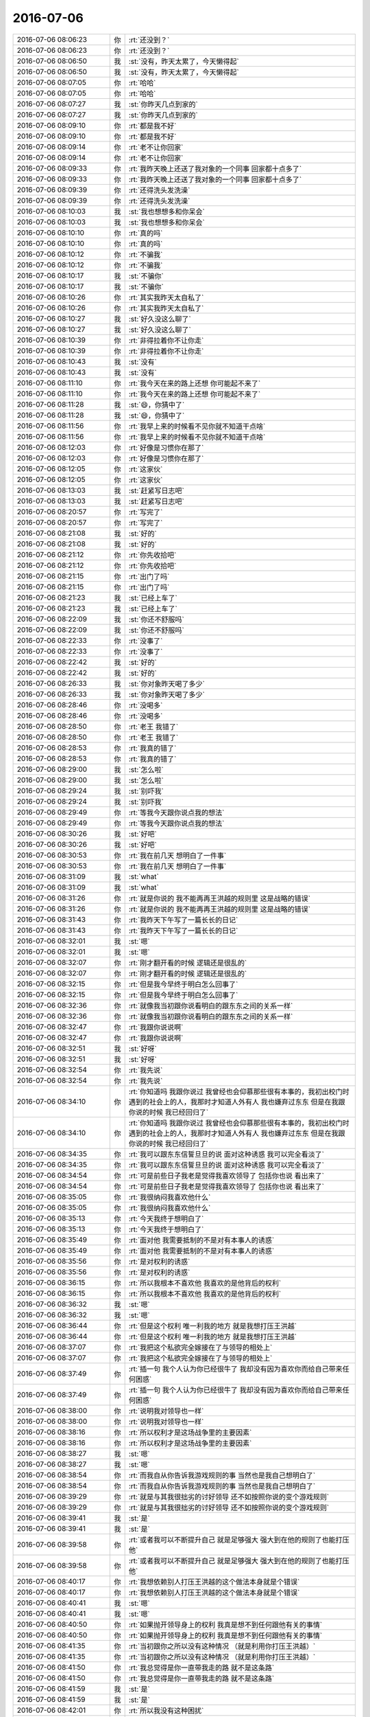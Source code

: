 2016-07-06
-------------

.. list-table::
   :widths: 25, 1, 60

   * - 2016-07-06 08:06:23
     - 你
     - :rt:`还没到？`
   * - 2016-07-06 08:06:23
     - 你
     - :rt:`还没到？`
   * - 2016-07-06 08:06:50
     - 我
     - :st:`没有，昨天太累了，今天懒得起`
   * - 2016-07-06 08:06:50
     - 我
     - :st:`没有，昨天太累了，今天懒得起`
   * - 2016-07-06 08:07:05
     - 你
     - :rt:`哈哈`
   * - 2016-07-06 08:07:05
     - 你
     - :rt:`哈哈`
   * - 2016-07-06 08:07:27
     - 我
     - :st:`你昨天几点到家的`
   * - 2016-07-06 08:07:27
     - 我
     - :st:`你昨天几点到家的`
   * - 2016-07-06 08:09:10
     - 你
     - :rt:`都是我不好`
   * - 2016-07-06 08:09:10
     - 你
     - :rt:`都是我不好`
   * - 2016-07-06 08:09:14
     - 你
     - :rt:`老不让你回家`
   * - 2016-07-06 08:09:14
     - 你
     - :rt:`老不让你回家`
   * - 2016-07-06 08:09:33
     - 你
     - :rt:`我昨天晚上还送了我对象的一个同事 回家都十点多了`
   * - 2016-07-06 08:09:33
     - 你
     - :rt:`我昨天晚上还送了我对象的一个同事 回家都十点多了`
   * - 2016-07-06 08:09:39
     - 你
     - :rt:`还得洗头发洗澡`
   * - 2016-07-06 08:09:39
     - 你
     - :rt:`还得洗头发洗澡`
   * - 2016-07-06 08:10:03
     - 我
     - :st:`我也想想多和你呆会`
   * - 2016-07-06 08:10:03
     - 我
     - :st:`我也想想多和你呆会`
   * - 2016-07-06 08:10:10
     - 你
     - :rt:`真的吗`
   * - 2016-07-06 08:10:10
     - 你
     - :rt:`真的吗`
   * - 2016-07-06 08:10:12
     - 你
     - :rt:`不骗我`
   * - 2016-07-06 08:10:12
     - 你
     - :rt:`不骗我`
   * - 2016-07-06 08:10:17
     - 我
     - :st:`不骗你`
   * - 2016-07-06 08:10:17
     - 我
     - :st:`不骗你`
   * - 2016-07-06 08:10:26
     - 你
     - :rt:`其实我昨天太自私了`
   * - 2016-07-06 08:10:26
     - 你
     - :rt:`其实我昨天太自私了`
   * - 2016-07-06 08:10:27
     - 我
     - :st:`好久没这么聊了`
   * - 2016-07-06 08:10:27
     - 我
     - :st:`好久没这么聊了`
   * - 2016-07-06 08:10:39
     - 你
     - :rt:`非得拉着你不让你走`
   * - 2016-07-06 08:10:39
     - 你
     - :rt:`非得拉着你不让你走`
   * - 2016-07-06 08:10:43
     - 我
     - :st:`没有`
   * - 2016-07-06 08:10:43
     - 我
     - :st:`没有`
   * - 2016-07-06 08:11:10
     - 你
     - :rt:`我今天在来的路上还想 你可能起不来了`
   * - 2016-07-06 08:11:10
     - 你
     - :rt:`我今天在来的路上还想 你可能起不来了`
   * - 2016-07-06 08:11:28
     - 我
     - :st:`😄，你猜中了`
   * - 2016-07-06 08:11:28
     - 我
     - :st:`😄，你猜中了`
   * - 2016-07-06 08:11:56
     - 你
     - :rt:`我早上来的时候看不见你就不知道干点啥`
   * - 2016-07-06 08:11:56
     - 你
     - :rt:`我早上来的时候看不见你就不知道干点啥`
   * - 2016-07-06 08:12:03
     - 你
     - :rt:`好像是习惯你在那了`
   * - 2016-07-06 08:12:03
     - 你
     - :rt:`好像是习惯你在那了`
   * - 2016-07-06 08:12:05
     - 你
     - :rt:`这家伙`
   * - 2016-07-06 08:12:05
     - 你
     - :rt:`这家伙`
   * - 2016-07-06 08:13:03
     - 我
     - :st:`赶紧写日志吧`
   * - 2016-07-06 08:13:03
     - 我
     - :st:`赶紧写日志吧`
   * - 2016-07-06 08:20:57
     - 你
     - :rt:`写完了`
   * - 2016-07-06 08:20:57
     - 你
     - :rt:`写完了`
   * - 2016-07-06 08:21:08
     - 我
     - :st:`好的`
   * - 2016-07-06 08:21:08
     - 我
     - :st:`好的`
   * - 2016-07-06 08:21:12
     - 你
     - :rt:`你先收拾吧`
   * - 2016-07-06 08:21:12
     - 你
     - :rt:`你先收拾吧`
   * - 2016-07-06 08:21:15
     - 你
     - :rt:`出门了吗`
   * - 2016-07-06 08:21:15
     - 你
     - :rt:`出门了吗`
   * - 2016-07-06 08:21:23
     - 我
     - :st:`已经上车了`
   * - 2016-07-06 08:21:23
     - 我
     - :st:`已经上车了`
   * - 2016-07-06 08:22:09
     - 我
     - :st:`你还不舒服吗`
   * - 2016-07-06 08:22:09
     - 我
     - :st:`你还不舒服吗`
   * - 2016-07-06 08:22:33
     - 你
     - :rt:`没事了`
   * - 2016-07-06 08:22:33
     - 你
     - :rt:`没事了`
   * - 2016-07-06 08:22:42
     - 我
     - :st:`好的`
   * - 2016-07-06 08:22:42
     - 我
     - :st:`好的`
   * - 2016-07-06 08:26:33
     - 我
     - :st:`你对象昨天喝了多少`
   * - 2016-07-06 08:26:33
     - 我
     - :st:`你对象昨天喝了多少`
   * - 2016-07-06 08:28:46
     - 你
     - :rt:`没喝多`
   * - 2016-07-06 08:28:46
     - 你
     - :rt:`没喝多`
   * - 2016-07-06 08:28:50
     - 你
     - :rt:`老王 我错了`
   * - 2016-07-06 08:28:50
     - 你
     - :rt:`老王 我错了`
   * - 2016-07-06 08:28:53
     - 你
     - :rt:`我真的错了`
   * - 2016-07-06 08:28:53
     - 你
     - :rt:`我真的错了`
   * - 2016-07-06 08:29:00
     - 我
     - :st:`怎么啦`
   * - 2016-07-06 08:29:00
     - 我
     - :st:`怎么啦`
   * - 2016-07-06 08:29:24
     - 我
     - :st:`别吓我`
   * - 2016-07-06 08:29:24
     - 我
     - :st:`别吓我`
   * - 2016-07-06 08:29:49
     - 你
     - :rt:`等我今天跟你说点我的想法`
   * - 2016-07-06 08:29:49
     - 你
     - :rt:`等我今天跟你说点我的想法`
   * - 2016-07-06 08:30:26
     - 我
     - :st:`好吧`
   * - 2016-07-06 08:30:26
     - 我
     - :st:`好吧`
   * - 2016-07-06 08:30:53
     - 你
     - :rt:`我在前几天 想明白了一件事`
   * - 2016-07-06 08:30:53
     - 你
     - :rt:`我在前几天 想明白了一件事`
   * - 2016-07-06 08:31:09
     - 我
     - :st:`what`
   * - 2016-07-06 08:31:09
     - 我
     - :st:`what`
   * - 2016-07-06 08:31:26
     - 你
     - :rt:`就是你说的 我不能再再王洪越的规则里 这是战略的错误`
   * - 2016-07-06 08:31:26
     - 你
     - :rt:`就是你说的 我不能再再王洪越的规则里 这是战略的错误`
   * - 2016-07-06 08:31:43
     - 你
     - :rt:`我昨天下午写了一篇长长的日记`
   * - 2016-07-06 08:31:43
     - 你
     - :rt:`我昨天下午写了一篇长长的日记`
   * - 2016-07-06 08:32:01
     - 我
     - :st:`嗯`
   * - 2016-07-06 08:32:01
     - 我
     - :st:`嗯`
   * - 2016-07-06 08:32:07
     - 你
     - :rt:`刚才翻开看的时候 逻辑还是很乱的`
   * - 2016-07-06 08:32:07
     - 你
     - :rt:`刚才翻开看的时候 逻辑还是很乱的`
   * - 2016-07-06 08:32:15
     - 你
     - :rt:`但是我今早终于明白怎么回事了`
   * - 2016-07-06 08:32:15
     - 你
     - :rt:`但是我今早终于明白怎么回事了`
   * - 2016-07-06 08:32:36
     - 你
     - :rt:`就像我当初跟你说看明白的跟东东之间的关系一样`
   * - 2016-07-06 08:32:36
     - 你
     - :rt:`就像我当初跟你说看明白的跟东东之间的关系一样`
   * - 2016-07-06 08:32:47
     - 你
     - :rt:`我跟你说说啊`
   * - 2016-07-06 08:32:47
     - 你
     - :rt:`我跟你说说啊`
   * - 2016-07-06 08:32:51
     - 我
     - :st:`好呀`
   * - 2016-07-06 08:32:51
     - 我
     - :st:`好呀`
   * - 2016-07-06 08:32:54
     - 你
     - :rt:`我先说`
   * - 2016-07-06 08:32:54
     - 你
     - :rt:`我先说`
   * - 2016-07-06 08:34:10
     - 你
     - :rt:`你知道吗 我跟你说过 我曾经也会仰慕那些很有本事的，我初出校门时遇到的社会上的人，我那时才知道人外有人 我也嫌弃过东东 但是在我跟你说的时候 我已经回归了`
   * - 2016-07-06 08:34:10
     - 你
     - :rt:`你知道吗 我跟你说过 我曾经也会仰慕那些很有本事的，我初出校门时遇到的社会上的人，我那时才知道人外有人 我也嫌弃过东东 但是在我跟你说的时候 我已经回归了`
   * - 2016-07-06 08:34:35
     - 你
     - :rt:`我可以跟东东信誓旦旦的说 面对这种诱惑 我可以完全看淡了`
   * - 2016-07-06 08:34:35
     - 你
     - :rt:`我可以跟东东信誓旦旦的说 面对这种诱惑 我可以完全看淡了`
   * - 2016-07-06 08:34:54
     - 你
     - :rt:`可是前些日子我老是觉得我喜欢领导了 包括你也说 看出来了`
   * - 2016-07-06 08:34:54
     - 你
     - :rt:`可是前些日子我老是觉得我喜欢领导了 包括你也说 看出来了`
   * - 2016-07-06 08:35:05
     - 你
     - :rt:`我很纳闷我喜欢他什么`
   * - 2016-07-06 08:35:05
     - 你
     - :rt:`我很纳闷我喜欢他什么`
   * - 2016-07-06 08:35:13
     - 你
     - :rt:`今天我终于想明白了`
   * - 2016-07-06 08:35:13
     - 你
     - :rt:`今天我终于想明白了`
   * - 2016-07-06 08:35:49
     - 你
     - :rt:`面对他 我需要抵制的不是对有本事人的诱惑`
   * - 2016-07-06 08:35:49
     - 你
     - :rt:`面对他 我需要抵制的不是对有本事人的诱惑`
   * - 2016-07-06 08:35:56
     - 你
     - :rt:`是对权利的诱惑`
   * - 2016-07-06 08:35:56
     - 你
     - :rt:`是对权利的诱惑`
   * - 2016-07-06 08:36:15
     - 你
     - :rt:`所以我根本不喜欢他 我喜欢的是他背后的权利`
   * - 2016-07-06 08:36:15
     - 你
     - :rt:`所以我根本不喜欢他 我喜欢的是他背后的权利`
   * - 2016-07-06 08:36:32
     - 我
     - :st:`嗯`
   * - 2016-07-06 08:36:32
     - 我
     - :st:`嗯`
   * - 2016-07-06 08:36:44
     - 你
     - :rt:`但是这个权利 唯一利我的地方 就是我想打压王洪越`
   * - 2016-07-06 08:36:44
     - 你
     - :rt:`但是这个权利 唯一利我的地方 就是我想打压王洪越`
   * - 2016-07-06 08:37:07
     - 你
     - :rt:`我把这个私欲完全嫁接在了与领导的相处上`
   * - 2016-07-06 08:37:07
     - 你
     - :rt:`我把这个私欲完全嫁接在了与领导的相处上`
   * - 2016-07-06 08:37:49
     - 你
     - :rt:`插一句 我个人认为你已经很牛了 我却没有因为喜欢你而给自己带来任何困惑`
   * - 2016-07-06 08:37:49
     - 你
     - :rt:`插一句 我个人认为你已经很牛了 我却没有因为喜欢你而给自己带来任何困惑`
   * - 2016-07-06 08:38:00
     - 你
     - :rt:`说明我对领导也一样`
   * - 2016-07-06 08:38:00
     - 你
     - :rt:`说明我对领导也一样`
   * - 2016-07-06 08:38:16
     - 你
     - :rt:`所以权利才是这场战争里的主要因素`
   * - 2016-07-06 08:38:16
     - 你
     - :rt:`所以权利才是这场战争里的主要因素`
   * - 2016-07-06 08:38:27
     - 我
     - :st:`嗯`
   * - 2016-07-06 08:38:27
     - 我
     - :st:`嗯`
   * - 2016-07-06 08:38:54
     - 你
     - :rt:`而我自从你告诉我游戏规则的事  当然也是我自己想明白了`
   * - 2016-07-06 08:38:54
     - 你
     - :rt:`而我自从你告诉我游戏规则的事  当然也是我自己想明白了`
   * - 2016-07-06 08:39:29
     - 你
     - :rt:`就是与其我很拙劣的讨好领导 还不如按照你说的变个游戏规则`
   * - 2016-07-06 08:39:29
     - 你
     - :rt:`就是与其我很拙劣的讨好领导 还不如按照你说的变个游戏规则`
   * - 2016-07-06 08:39:41
     - 我
     - :st:`是`
   * - 2016-07-06 08:39:41
     - 我
     - :st:`是`
   * - 2016-07-06 08:39:58
     - 你
     - :rt:`或者我可以不断提升自己 就是足够强大 强大到在他的规则了也能打压他`
   * - 2016-07-06 08:39:58
     - 你
     - :rt:`或者我可以不断提升自己 就是足够强大 强大到在他的规则了也能打压他`
   * - 2016-07-06 08:40:17
     - 你
     - :rt:`我想依赖别人打压王洪越的这个做法本身就是个错误`
   * - 2016-07-06 08:40:17
     - 你
     - :rt:`我想依赖别人打压王洪越的这个做法本身就是个错误`
   * - 2016-07-06 08:40:41
     - 我
     - :st:`嗯`
   * - 2016-07-06 08:40:41
     - 我
     - :st:`嗯`
   * - 2016-07-06 08:40:50
     - 你
     - :rt:`如果抛开领导身上的权利 我真是想不到任何跟他有关的事情`
   * - 2016-07-06 08:40:50
     - 你
     - :rt:`如果抛开领导身上的权利 我真是想不到任何跟他有关的事情`
   * - 2016-07-06 08:41:35
     - 你
     - :rt:`当初跟你之所以没有这种情况 （就是利用你打压王洪越）`
   * - 2016-07-06 08:41:35
     - 你
     - :rt:`当初跟你之所以没有这种情况 （就是利用你打压王洪越）`
   * - 2016-07-06 08:41:50
     - 你
     - :rt:`我总觉得是你一直带我走的路 就不是这条路`
   * - 2016-07-06 08:41:50
     - 你
     - :rt:`我总觉得是你一直带我走的路 就不是这条路`
   * - 2016-07-06 08:41:59
     - 我
     - :st:`是`
   * - 2016-07-06 08:41:59
     - 我
     - :st:`是`
   * - 2016-07-06 08:42:01
     - 你
     - :rt:`所以我没有这种困扰`
   * - 2016-07-06 08:42:01
     - 你
     - :rt:`所以我没有这种困扰`
   * - 2016-07-06 08:43:14
     - 你
     - :rt:`而且我发现 每次领导跟我互动的时候我的那种满足感 完全是因为我觉得 这离领导因为我打压王洪越又近了一步产生的`
   * - 2016-07-06 08:43:14
     - 你
     - :rt:`而且我发现 每次领导跟我互动的时候我的那种满足感 完全是因为我觉得 这离领导因为我打压王洪越又近了一步产生的`
   * - 2016-07-06 08:43:35
     - 你
     - :rt:`所以 我是被权利蒙住双眼了`
   * - 2016-07-06 08:43:35
     - 你
     - :rt:`所以 我是被权利蒙住双眼了`
   * - 2016-07-06 08:45:37
     - 我
     - :st:`嗯`
   * - 2016-07-06 08:45:37
     - 我
     - :st:`嗯`
   * - 2016-07-06 08:45:39
     - 你
     - :rt:`回头说说你带我走的路 你很少 让我别管了 你帮我整他 你是不断的带着我成长 培养我的自信`
   * - 2016-07-06 08:45:39
     - 你
     - :rt:`回头说说你带我走的路 你很少 让我别管了 你帮我整他 你是不断的带着我成长 培养我的自信`
   * - 2016-07-06 08:46:05
     - 你
     - :rt:`我在学习的过程中 很充实 很快乐`
   * - 2016-07-06 08:46:05
     - 你
     - :rt:`我在学习的过程中 很充实 很快乐`
   * - 2016-07-06 08:46:56
     - 我
     - :st:`嗯`
   * - 2016-07-06 08:46:56
     - 我
     - :st:`嗯`
   * - 2016-07-06 08:47:09
     - 你
     - :rt:`而且现在 不能说放弃 也不如以前那么单纯的学习了 开始把心思扑在一个其实根本就不可能实现的目标上`
   * - 2016-07-06 08:47:09
     - 你
     - :rt:`而且现在 不能说放弃 也不如以前那么单纯的学习了 开始把心思扑在一个其实根本就不可能实现的目标上`
   * - 2016-07-06 08:47:26
     - 你
     - :rt:`搞得自己很被动 也很疲惫 也很浮躁`
   * - 2016-07-06 08:47:26
     - 你
     - :rt:`搞得自己很被动 也很疲惫 也很浮躁`
   * - 2016-07-06 08:48:21
     - 你
     - :rt:`记得那句话：你若盛开，清风自来`
   * - 2016-07-06 08:48:21
     - 你
     - :rt:`记得那句话：你若盛开，清风自来`
   * - 2016-07-06 08:48:30
     - 你
     - :rt:`我是完全迷失了`
   * - 2016-07-06 08:48:30
     - 你
     - :rt:`我是完全迷失了`
   * - 2016-07-06 08:48:46
     - 我
     - :st:`没有`
   * - 2016-07-06 08:48:46
     - 我
     - :st:`没有`
   * - 2016-07-06 08:49:13
     - 我
     - :st:`你只是没有放下`
   * - 2016-07-06 08:49:13
     - 我
     - :st:`你只是没有放下`
   * - 2016-07-06 09:15:22
     - 你
     - :rt:`耿老师真是不怕事大啊`
   * - 2016-07-06 09:15:22
     - 你
     - :rt:`耿老师真是不怕事大啊`
   * - 2016-07-06 09:15:36
     - 我
     - :st:`怎么啦`
   * - 2016-07-06 09:15:37
     - 你
     - :rt:`唉`
   * - 2016-07-06 09:15:37
     - 你
     - :rt:`唉`
   * - 2016-07-06 09:15:52
     - 你
     - :rt:`好像是我给刘杰找事似的`
   * - 2016-07-06 09:15:52
     - 你
     - :rt:`好像是我给刘杰找事似的`
   * - 2016-07-06 09:16:11
     - 我
     - :st:`你们说的是什么，我没听清`
   * - 2016-07-06 09:16:11
     - 我
     - :st:`你们说的是什么，我没听清`
   * - 2016-07-06 09:16:17
     - 你
     - :rt:`没事`
   * - 2016-07-06 09:16:22
     - 你
     - :rt:`反正他们都没说过我`
   * - 2016-07-06 09:16:22
     - 你
     - :rt:`反正他们都没说过我`
   * - 2016-07-06 09:16:46
     - 你
     - :rt:`就是好像我坑了刘杰似的`
   * - 2016-07-06 09:16:46
     - 你
     - :rt:`就是好像我坑了刘杰似的`
   * - 2016-07-06 09:18:54
     - 我
     - :st:`是你们昨天的评审吗`
   * - 2016-07-06 09:18:54
     - 我
     - :st:`是你们昨天的评审吗`
   * - 2016-07-06 09:18:59
     - 你
     - :rt:`是`
   * - 2016-07-06 09:18:59
     - 你
     - :rt:`是`
   * - 2016-07-06 09:19:03
     - 我
     - :st:`我打算回邮件的`
   * - 2016-07-06 09:19:03
     - 我
     - :st:`我打算回邮件的`
   * - 2016-07-06 09:19:10
     - 你
     - :rt:`回什么`
   * - 2016-07-06 09:19:10
     - 你
     - :rt:`回什么`
   * - 2016-07-06 09:19:28
     - 你
     - :rt:`我提的就是那个表头太长如何显示`
   * - 2016-07-06 09:19:28
     - 你
     - :rt:`我提的就是那个表头太长如何显示`
   * - 2016-07-06 09:19:32
     - 我
     - :st:`回刘杰的，有的地方写的不合适`
   * - 2016-07-06 09:19:32
     - 我
     - :st:`回刘杰的，有的地方写的不合适`
   * - 2016-07-06 09:19:44
     - 你
     - :rt:`这个问题已经有结论了`
   * - 2016-07-06 09:19:44
     - 你
     - :rt:`这个问题已经有结论了`
   * - 2016-07-06 09:19:57
     - 你
     - :rt:`而且那个format=3，4的问题不是我提的`
   * - 2016-07-06 09:19:57
     - 你
     - :rt:`而且那个format=3，4的问题不是我提的`
   * - 2016-07-06 09:20:08
     - 你
     - :rt:`我提的他也没记`
   * - 2016-07-06 09:20:08
     - 你
     - :rt:`我提的他也没记`
   * - 2016-07-06 09:23:22
     - 我
     - :st:`你刚才说的表头太长，会议记录里面没有`
   * - 2016-07-06 09:23:22
     - 我
     - :st:`你刚才说的表头太长，会议记录里面没有`
   * - 2016-07-06 09:27:18
     - 你
     - :rt:`就是没有`
   * - 2016-07-06 09:27:18
     - 你
     - :rt:`就是没有`
   * - 2016-07-06 09:27:21
     - 你
     - :rt:`我猜提的`
   * - 2016-07-06 09:27:21
     - 你
     - :rt:`我猜提的`
   * - 2016-07-06 09:27:28
     - 我
     - :st:`哦`
   * - 2016-07-06 09:27:28
     - 我
     - :st:`哦`
   * - 2016-07-06 09:35:55
     - 你
     - :rt:`导出哪有format4啊`
   * - 2016-07-06 09:35:55
     - 你
     - :rt:`导出哪有format4啊`
   * - 2016-07-06 09:36:02
     - 你
     - :rt:`那是加载好不好`
   * - 2016-07-06 09:36:02
     - 你
     - :rt:`那是加载好不好`
   * - 2016-07-06 09:36:21
     - 我
     - :st:`唉，无话可说`
   * - 2016-07-06 09:36:21
     - 我
     - :st:`唉，无话可说`
   * - 2016-07-06 09:43:49
     - 你
     - [链接] `为什么葫芦娃有且只能是7个！ <http://mp.weixin.qq.com/s?__biz=MjM5OTk4MzEwMg==&mid=2698166411&idx=1&sn=11382475bcfe41c7c9f9f820f99c38d9&scene=1&srcid=07012emqhqY4uRwpbFG0GehJ#rd>`_
   * - 2016-07-06 09:43:49
     - 你
     - [链接] `为什么葫芦娃有且只能是7个！ <http://mp.weixin.qq.com/s?__biz=MjM5OTk4MzEwMg==&mid=2698166411&idx=1&sn=11382475bcfe41c7c9f9f820f99c38d9&scene=1&srcid=07012emqhqY4uRwpbFG0GehJ#rd>`_
   * - 2016-07-06 09:56:27
     - 我
     - :st:`番薯这个笨蛋`
   * - 2016-07-06 09:56:27
     - 我
     - :st:`番薯这个笨蛋`
   * - 2016-07-06 09:58:02
     - 你
     - :rt:`番薯天天吃瘪`
   * - 2016-07-06 09:58:02
     - 你
     - :rt:`番薯天天吃瘪`
   * - 2016-07-06 09:58:04
     - 你
     - :rt:`哈哈`
   * - 2016-07-06 09:58:04
     - 你
     - :rt:`哈哈`
   * - 2016-07-06 09:58:09
     - 你
     - :rt:`他真是太笨了`
   * - 2016-07-06 09:58:09
     - 你
     - :rt:`他真是太笨了`
   * - 2016-07-06 09:58:28
     - 我
     - :st:`是，根本听不出来我想干什么`
   * - 2016-07-06 09:58:28
     - 我
     - :st:`是，根本听不出来我想干什么`
   * - 2016-07-06 09:58:47
     - 你
     - :rt:`是`
   * - 2016-07-06 09:58:47
     - 你
     - :rt:`是`
   * - 2016-07-06 10:57:42
     - 我
     - :st:`王志新加上耿燕，简直是绝配`
   * - 2016-07-06 10:57:42
     - 我
     - :st:`王志新加上耿燕，简直是绝配`
   * - 2016-07-06 10:58:46
     - 你
     - :rt:`丽颖说的根本不是这个问题`
   * - 2016-07-06 10:58:46
     - 你
     - :rt:`丽颖说的根本不是这个问题`
   * - 2016-07-06 10:59:08
     - 我
     - :st:`我没注意你们说什么呢`
   * - 2016-07-06 10:59:08
     - 我
     - :st:`我没注意你们说什么呢`
   * - 2016-07-06 11:25:01
     - 我
     - :st:`你们后来说清楚了吗`
   * - 2016-07-06 11:25:01
     - 我
     - :st:`你们后来说清楚了吗`
   * - 2016-07-06 11:25:13
     - 你
     - :rt:`你先听他们说吧`
   * - 2016-07-06 11:25:13
     - 你
     - :rt:`你先听他们说吧`
   * - 2016-07-06 11:25:29
     - 你
     - :rt:`反正老田说了 王志新就得改`
   * - 2016-07-06 11:25:29
     - 你
     - :rt:`反正老田说了 王志新就得改`
   * - 2016-07-06 11:25:33
     - 我
     - :st:`没事，我可以一心多用`
   * - 2016-07-06 11:25:33
     - 我
     - :st:`没事，我可以一心多用`
   * - 2016-07-06 11:26:18
     - 你
     - :rt:`她根本没理解我的意思 说没必要 反正测试的一来要求他改 老田就说存在即合理 有问题就得解决`
   * - 2016-07-06 11:26:18
     - 你
     - :rt:`她根本没理解我的意思 说没必要 反正测试的一来要求他改 老田就说存在即合理 有问题就得解决`
   * - 2016-07-06 11:26:27
     - 我
     - :st:`😄`
   * - 2016-07-06 11:26:27
     - 我
     - :st:`😄`
   * - 2016-07-06 11:27:02
     - 你
     - :rt:`我觉得丽影也很傻`
   * - 2016-07-06 11:27:02
     - 你
     - :rt:`我觉得丽影也很傻`
   * - 2016-07-06 11:27:08
     - 你
     - :rt:`笨的不行`
   * - 2016-07-06 11:27:08
     - 你
     - :rt:`笨的不行`
   * - 2016-07-06 11:27:17
     - 我
     - :st:`怎么说`
   * - 2016-07-06 11:27:17
     - 我
     - :st:`怎么说`
   * - 2016-07-06 11:27:24
     - 你
     - :rt:`就关注自己那一摊`
   * - 2016-07-06 11:27:24
     - 你
     - :rt:`就关注自己那一摊`
   * - 2016-07-06 11:27:40
     - 我
     - :st:`自私呗`
   * - 2016-07-06 11:27:40
     - 我
     - :st:`自私呗`
   * - 2016-07-06 11:27:41
     - 你
     - :rt:`这很明显王志新把猴子推给她了`
   * - 2016-07-06 11:27:41
     - 你
     - :rt:`这很明显王志新把猴子推给她了`
   * - 2016-07-06 11:27:48
     - 你
     - :rt:`不是自私 是无私`
   * - 2016-07-06 11:27:48
     - 你
     - :rt:`不是自私 是无私`
   * - 2016-07-06 11:27:51
     - 你
     - :rt:`笨蛋`
   * - 2016-07-06 11:27:51
     - 你
     - :rt:`笨蛋`
   * - 2016-07-06 11:28:15
     - 你
     - :rt:`我说也不合适 其实这都是需求的事 根本跟她没关系`
   * - 2016-07-06 11:28:15
     - 你
     - :rt:`我说也不合适 其实这都是需求的事 根本跟她没关系`
   * - 2016-07-06 11:28:26
     - 我
     - :st:`对呀`
   * - 2016-07-06 11:28:26
     - 我
     - :st:`对呀`
   * - 2016-07-06 11:28:29
     - 你
     - :rt:`结果测试的活都得她干`
   * - 2016-07-06 11:28:29
     - 你
     - :rt:`结果测试的活都得她干`
   * - 2016-07-06 11:28:40
     - 你
     - :rt:`写文字的活也得她想怎么写`
   * - 2016-07-06 11:28:40
     - 你
     - :rt:`写文字的活也得她想怎么写`
   * - 2016-07-06 11:29:24
     - 我
     - :st:`那我就不管了，她乐意干就干吧`
   * - 2016-07-06 11:29:24
     - 我
     - :st:`那我就不管了，她乐意干就干吧`
   * - 2016-07-06 11:53:25
     - 我
     - :st:`今天王洪越和我们一起吃`
   * - 2016-07-06 11:53:25
     - 我
     - :st:`今天王洪越和我们一起吃`
   * - 2016-07-06 12:15:56
     - 你
     - :rt:`倒贴`
   * - 2016-07-06 12:15:56
     - 你
     - :rt:`倒贴`
   * - 2016-07-06 12:15:59
     - 你
     - :rt:`我吃完了`
   * - 2016-07-06 12:15:59
     - 你
     - :rt:`我吃完了`
   * - 2016-07-06 12:16:34
     - 你
     - :rt:`我还不知道我们因为什么吵是吧`
   * - 2016-07-06 12:16:34
     - 你
     - :rt:`我还不知道我们因为什么吵是吧`
   * - 2016-07-06 12:17:12
     - 我
     - :st:`你是想问我不知道吧，我是不知道`
   * - 2016-07-06 12:17:12
     - 我
     - :st:`你是想问我不知道吧，我是不知道`
   * - 2016-07-06 12:29:01
     - 你
     - :rt:`恩，等我有时间跟你说吧`
   * - 2016-07-06 12:29:01
     - 你
     - :rt:`恩，等我有时间跟你说吧`
   * - 2016-07-06 12:29:15
     - 我
     - :st:`好，睡吧`
   * - 2016-07-06 12:29:15
     - 我
     - :st:`好，睡吧`
   * - 2016-07-06 12:29:46
     - 你
     - :rt:`没睡`
   * - 2016-07-06 12:29:46
     - 你
     - :rt:`没睡`
   * - 2016-07-06 12:30:21
     - 你
     - :rt:`我今天跟她吵的有没有很没风度`
   * - 2016-07-06 12:30:21
     - 你
     - :rt:`我今天跟她吵的有没有很没风度`
   * - 2016-07-06 12:31:02
     - 你
     - :rt:`唉，听她说话，我都忍不住`
   * - 2016-07-06 12:31:02
     - 你
     - :rt:`唉，听她说话，我都忍不住`
   * - 2016-07-06 12:31:07
     - 我
     - :st:`还是很有风度的`
   * - 2016-07-06 12:31:07
     - 我
     - :st:`还是很有风度的`
   * - 2016-07-06 12:31:19
     - 你
     - :rt:`真的吗？`
   * - 2016-07-06 12:31:19
     - 你
     - :rt:`真的吗？`
   * - 2016-07-06 12:31:26
     - 我
     - :st:`她实在是没风度`
   * - 2016-07-06 12:31:26
     - 我
     - :st:`她实在是没风度`
   * - 2016-07-06 12:31:33
     - 我
     - :st:`真的`
   * - 2016-07-06 12:31:33
     - 我
     - :st:`真的`
   * - 2016-07-06 12:31:37
     - 你
     - :rt:`你客观的说啊`
   * - 2016-07-06 12:31:37
     - 你
     - :rt:`你客观的说啊`
   * - 2016-07-06 12:31:49
     - 你
     - :rt:`不过最后老田也说她了`
   * - 2016-07-06 12:31:49
     - 你
     - :rt:`不过最后老田也说她了`
   * - 2016-07-06 12:31:52
     - 我
     - :st:`是呀，很客观`
   * - 2016-07-06 12:31:52
     - 我
     - :st:`是呀，很客观`
   * - 2016-07-06 12:32:05
     - 你
     - :rt:`她就的乖乖的改`
   * - 2016-07-06 12:32:05
     - 你
     - :rt:`她就的乖乖的改`
   * - 2016-07-06 12:32:20
     - 我
     - :st:`她也就靠着老田`
   * - 2016-07-06 12:32:20
     - 我
     - :st:`她也就靠着老田`
   * - 2016-07-06 12:32:48
     - 你
     - :rt:`我怀疑她根本不知道我们说的是啥，不然就是揣着明白装糊涂`
   * - 2016-07-06 12:32:48
     - 你
     - :rt:`我怀疑她根本不知道我们说的是啥，不然就是揣着明白装糊涂`
   * - 2016-07-06 12:32:55
     - 我
     - :st:`嗯`
   * - 2016-07-06 12:32:55
     - 我
     - :st:`嗯`
   * - 2016-07-06 12:33:36
     - 你
     - :rt:`一群女人`
   * - 2016-07-06 12:33:36
     - 你
     - :rt:`一群女人`
   * - 2016-07-06 12:33:39
     - 你
     - :rt:`哈哈`
   * - 2016-07-06 12:33:39
     - 你
     - :rt:`哈哈`
   * - 2016-07-06 12:33:52
     - 你
     - :rt:`这次跟杨丽颖互动的还不错`
   * - 2016-07-06 12:34:05
     - 我
     - :st:`是，昨天我还和旭明说呢，都是女的`
   * - 2016-07-06 12:34:05
     - 我
     - :st:`是，昨天我还和旭明说呢，都是女的`
   * - 2016-07-06 12:34:33
     - 你
     - :rt:`昨天也是`
   * - 2016-07-06 12:34:33
     - 你
     - :rt:`昨天也是`
   * - 2016-07-06 12:34:42
     - 我
     - :st:`是`
   * - 2016-07-06 12:34:42
     - 我
     - :st:`是`
   * - 2016-07-06 12:34:55
     - 你
     - :rt:`今天阿娇说，评审的7个人都说她，她都不改`
   * - 2016-07-06 12:34:55
     - 你
     - :rt:`今天阿娇说，评审的7个人都说她，她都不改`
   * - 2016-07-06 12:35:07
     - 你
     - :rt:`不讲道理，就说不改`
   * - 2016-07-06 12:35:07
     - 你
     - :rt:`不讲道理，就说不改`
   * - 2016-07-06 12:35:12
     - 你
     - :rt:`真有意思`
   * - 2016-07-06 12:35:12
     - 你
     - :rt:`真有意思`
   * - 2016-07-06 12:35:13
     - 我
     - :st:`是`
   * - 2016-07-06 12:35:13
     - 我
     - :st:`是`
   * - 2016-07-06 12:38:49
     - 我
     - :st:`你记得有一次评审我就急了说她一顿`
   * - 2016-07-06 12:38:49
     - 我
     - :st:`你记得有一次评审我就急了说她一顿`
   * - 2016-07-06 13:34:54
     - 你
     - :rt:`老田他们说的是啥`
   * - 2016-07-06 13:34:54
     - 你
     - :rt:`老田他们说的是啥`
   * - 2016-07-06 13:35:15
     - 我
     - :st:`sc的一个问题修复`
   * - 2016-07-06 13:35:15
     - 我
     - :st:`sc的一个问题修复`
   * - 2016-07-06 13:35:22
     - 你
     - :rt:`胡畅泉的方案有问题吗`
   * - 2016-07-06 13:35:22
     - 你
     - :rt:`胡畅泉的方案有问题吗`
   * - 2016-07-06 13:35:26
     - 我
     - :st:`有`
   * - 2016-07-06 13:35:26
     - 我
     - :st:`有`
   * - 2016-07-06 13:35:34
     - 你
     - :rt:`我知道 就是sgloader的`
   * - 2016-07-06 13:35:34
     - 你
     - :rt:`我知道 就是sgloader的`
   * - 2016-07-06 13:35:40
     - 我
     - :st:`是`
   * - 2016-07-06 13:35:40
     - 我
     - :st:`是`
   * - 2016-07-06 13:36:04
     - 你
     - :rt:`老田怎么掺和了`
   * - 2016-07-06 13:36:04
     - 你
     - :rt:`老田怎么掺和了`
   * - 2016-07-06 13:36:19
     - 我
     - :st:`因为是java的`
   * - 2016-07-06 13:36:19
     - 我
     - :st:`因为是java的`
   * - 2016-07-06 13:36:28
     - 你
     - :rt:`恩`
   * - 2016-07-06 13:36:28
     - 你
     - :rt:`恩`
   * - 2016-07-06 13:36:43
     - 我
     - :st:`你说说上午的事情吧`
   * - 2016-07-06 13:36:43
     - 我
     - :st:`你说说上午的事情吧`
   * - 2016-07-06 13:36:56
     - 你
     - :rt:`好`
   * - 2016-07-06 13:36:56
     - 你
     - :rt:`好`
   * - 2016-07-06 13:37:03
     - 你
     - :rt:`不带任何个人感情色彩`
   * - 2016-07-06 13:37:03
     - 你
     - :rt:`不带任何个人感情色彩`
   * - 2016-07-06 13:38:09
     - 你
     - :rt:`我早上来了看见刘杰的会议记录 少了一个非常重要的问题 就是如果表头（select的投影列名很长）太长 这时候如何显示`
   * - 2016-07-06 13:38:09
     - 你
     - :rt:`我早上来了看见刘杰的会议记录 少了一个非常重要的问题 就是如果表头（select的投影列名很长）太长 这时候如何显示`
   * - 2016-07-06 13:38:39
     - 我
     - :st:`嗯`
   * - 2016-07-06 13:38:39
     - 我
     - :st:`嗯`
   * - 2016-07-06 13:38:45
     - 你
     - :rt:`会上达成的一致意见是跟gccli客户端显示结果集时保持一致`
   * - 2016-07-06 13:38:45
     - 你
     - :rt:`会上达成的一致意见是跟gccli客户端显示结果集时保持一致`
   * - 2016-07-06 13:39:13
     - 你
     - :rt:`我的问题是这个结论要么在会议纪要里写上 要么在软需中写上`
   * - 2016-07-06 13:39:13
     - 你
     - :rt:`我的问题是这个结论要么在会议纪要里写上 要么在软需中写上`
   * - 2016-07-06 13:39:46
     - 你
     - :rt:`王志新说跟原有系统一致为什么要加`
   * - 2016-07-06 13:39:46
     - 你
     - :rt:`王志新说跟原有系统一致为什么要加`
   * - 2016-07-06 13:40:23
     - 你
     - :rt:`杨丽颖一直说的是实现上能不能做到保持一致`
   * - 2016-07-06 13:40:23
     - 你
     - :rt:`杨丽颖一直说的是实现上能不能做到保持一致`
   * - 2016-07-06 13:40:37
     - 你
     - :rt:`怕可能有现在考虑不到的约束`
   * - 2016-07-06 13:40:37
     - 你
     - :rt:`怕可能有现在考虑不到的约束`
   * - 2016-07-06 13:40:50
     - 你
     - :rt:`她就一直将可能出现约束的地方`
   * - 2016-07-06 13:40:50
     - 你
     - :rt:`她就一直将可能出现约束的地方`
   * - 2016-07-06 13:41:31
     - 你
     - :rt:`但我跟王志新纠结的是写不写这个『表头信息的表现形式与gccli保持一致』这句话`
   * - 2016-07-06 13:41:31
     - 你
     - :rt:`但我跟王志新纠结的是写不写这个『表头信息的表现形式与gccli保持一致』这句话`
   * - 2016-07-06 13:42:16
     - 你
     - :rt:`我的意见是这个必须写 这是新功能的行为 只是它恰好跟现有系统的某个表现一致而已`
   * - 2016-07-06 13:42:16
     - 你
     - :rt:`我的意见是这个必须写 这是新功能的行为 只是它恰好跟现有系统的某个表现一致而已`
   * - 2016-07-06 13:42:25
     - 你
     - :rt:`测试跟我意见一致`
   * - 2016-07-06 13:42:25
     - 你
     - :rt:`测试跟我意见一致`
   * - 2016-07-06 13:42:31
     - 你
     - :rt:`丽影一直不表态`
   * - 2016-07-06 13:42:31
     - 你
     - :rt:`丽影一直不表态`
   * - 2016-07-06 13:42:38
     - 你
     - :rt:`她没意见 写不写都行`
   * - 2016-07-06 13:42:38
     - 你
     - :rt:`她没意见 写不写都行`
   * - 2016-07-06 13:43:01
     - 你
     - :rt:`王志新一直说不会写`
   * - 2016-07-06 13:43:01
     - 你
     - :rt:`王志新一直说不会写`
   * - 2016-07-06 13:43:12
     - 我
     - :st:`嗯`
   * - 2016-07-06 13:43:12
     - 我
     - :st:`嗯`
   * - 2016-07-06 13:43:17
     - 你
     - :rt:`杨慧说这是你的需求文档 你负责写`
   * - 2016-07-06 13:43:17
     - 你
     - :rt:`杨慧说这是你的需求文档 你负责写`
   * - 2016-07-06 13:43:20
     - 你
     - :rt:`别问我`
   * - 2016-07-06 13:43:20
     - 你
     - :rt:`别问我`
   * - 2016-07-06 13:43:32
     - 你
     - :rt:`明白了吗？`
   * - 2016-07-06 13:43:32
     - 你
     - :rt:`明白了吗？`
   * - 2016-07-06 13:43:40
     - 我
     - :st:`明白了`
   * - 2016-07-06 13:43:40
     - 我
     - :st:`明白了`
   * - 2016-07-06 13:44:39
     - 你
     - :rt:`我又没事找事吗`
   * - 2016-07-06 13:44:39
     - 你
     - :rt:`我又没事找事吗`
   * - 2016-07-06 13:44:47
     - 你
     - :rt:`今天早上耿燕的态度我特别不理解`
   * - 2016-07-06 13:44:47
     - 你
     - :rt:`今天早上耿燕的态度我特别不理解`
   * - 2016-07-06 13:44:53
     - 我
     - :st:`没有，你说的对`
   * - 2016-07-06 13:44:53
     - 我
     - :st:`没有，你说的对`
   * - 2016-07-06 13:45:05
     - 你
     - :rt:`当然 跟谁说我都不怕`
   * - 2016-07-06 13:45:05
     - 你
     - :rt:`当然 跟谁说我都不怕`
   * - 2016-07-06 13:45:13
     - 你
     - :rt:`我觉得我没有没事找事啊`
   * - 2016-07-06 13:45:13
     - 你
     - :rt:`我觉得我没有没事找事啊`
   * - 2016-07-06 13:45:30
     - 你
     - :rt:`所以我才不能忍`
   * - 2016-07-06 13:45:30
     - 你
     - :rt:`所以我才不能忍`
   * - 2016-07-06 13:45:35
     - 我
     - :st:`我估计耿燕是认为你指出了刘杰的工作失误`
   * - 2016-07-06 13:45:35
     - 我
     - :st:`我估计耿燕是认为你指出了刘杰的工作失误`
   * - 2016-07-06 13:46:13
     - 你
     - :rt:`你可能没注意 就我俩在这的时候 王志新说有什么必要写啊  我就憋不住了 回了他句  当然要写了`
   * - 2016-07-06 13:46:13
     - 你
     - :rt:`你可能没注意 就我俩在这的时候 王志新说有什么必要写啊  我就憋不住了 回了他句  当然要写了`
   * - 2016-07-06 13:46:29
     - 你
     - :rt:`她来了句  我不跟你说`
   * - 2016-07-06 13:46:29
     - 你
     - :rt:`她来了句  我不跟你说`
   * - 2016-07-06 13:46:32
     - 你
     - :rt:`我也没说话`
   * - 2016-07-06 13:46:32
     - 你
     - :rt:`我也没说话`
   * - 2016-07-06 13:46:46
     - 我
     - :st:`我听见了`
   * - 2016-07-06 13:46:46
     - 我
     - :st:`我听见了`
   * - 2016-07-06 13:48:36
     - 你
     - :rt:`恩`
   * - 2016-07-06 13:48:36
     - 你
     - :rt:`恩`
   * - 2016-07-06 13:48:50
     - 你
     - :rt:`跟他吵架太掉粉了`
   * - 2016-07-06 13:48:50
     - 你
     - :rt:`跟他吵架太掉粉了`
   * - 2016-07-06 13:48:51
     - 我
     - :st:`没事的，我支持你`
   * - 2016-07-06 13:48:51
     - 我
     - :st:`没事的，我支持你`
   * - 2016-07-06 13:48:54
     - 你
     - :rt:`是吧`
   * - 2016-07-06 13:48:54
     - 你
     - :rt:`是吧`
   * - 2016-07-06 13:48:57
     - 我
     - :st:`是`
   * - 2016-07-06 13:48:57
     - 我
     - :st:`是`
   * - 2016-07-06 13:49:05
     - 你
     - :rt:`我要是没道理 我肯定不能这么坚持`
   * - 2016-07-06 13:49:05
     - 你
     - :rt:`我要是没道理 我肯定不能这么坚持`
   * - 2016-07-06 13:49:13
     - 我
     - :st:`是`
   * - 2016-07-06 13:49:13
     - 我
     - :st:`是`
   * - 2016-07-06 13:49:16
     - 你
     - :rt:`我最不会胡搅蛮缠了`
   * - 2016-07-06 13:49:16
     - 你
     - :rt:`我最不会胡搅蛮缠了`
   * - 2016-07-06 13:49:17
     - 我
     - :st:`你做的没错`
   * - 2016-07-06 13:49:17
     - 我
     - :st:`你做的没错`
   * - 2016-07-06 13:49:21
     - 我
     - :st:`嗯`
   * - 2016-07-06 13:49:21
     - 我
     - :st:`嗯`
   * - 2016-07-06 13:49:27
     - 你
     - :rt:`我就不怕她闹得大`
   * - 2016-07-06 13:49:27
     - 你
     - :rt:`我就不怕她闹得大`
   * - 2016-07-06 13:49:32
     - 你
     - :rt:`闹得多大都是他丢人`
   * - 2016-07-06 13:49:32
     - 你
     - :rt:`闹得多大都是他丢人`
   * - 2016-07-06 13:49:45
     - 我
     - :st:`是`
   * - 2016-07-06 13:49:45
     - 我
     - :st:`是`
   * - 2016-07-06 13:50:12
     - 你
     - :rt:`你知道 那个format3，4的问题根本不是我提的`
   * - 2016-07-06 13:50:12
     - 你
     - :rt:`你知道 那个format3，4的问题根本不是我提的`
   * - 2016-07-06 13:50:23
     - 你
     - :rt:`刘杰的会议纪要写了我的大名`
   * - 2016-07-06 13:50:23
     - 你
     - :rt:`刘杰的会议纪要写了我的大名`
   * - 2016-07-06 13:50:31
     - 你
     - :rt:`我还没说他呢`
   * - 2016-07-06 13:50:31
     - 你
     - :rt:`我还没说他呢`
   * - 2016-07-06 13:50:44
     - 我
     - :st:`嗯`
   * - 2016-07-06 13:50:44
     - 我
     - :st:`嗯`
   * - 2016-07-06 13:51:08
     - 你
     - :rt:`他还不满意了`
   * - 2016-07-06 13:51:08
     - 你
     - :rt:`他还不满意了`
   * - 2016-07-06 13:51:46
     - 我
     - :st:`你是说刘杰不满意？`
   * - 2016-07-06 13:51:46
     - 我
     - :st:`你是说刘杰不满意？`
   * - 2016-07-06 13:52:16
     - 你
     - :rt:`恩`
   * - 2016-07-06 13:52:16
     - 你
     - :rt:`恩`
   * - 2016-07-06 13:52:23
     - 你
     - :rt:`我看着还是有点小情绪的`
   * - 2016-07-06 13:52:23
     - 你
     - :rt:`我看着还是有点小情绪的`
   * - 2016-07-06 13:52:33
     - 我
     - :st:`我觉得不是刘杰`
   * - 2016-07-06 13:52:33
     - 我
     - :st:`我觉得不是刘杰`
   * - 2016-07-06 13:52:36
     - 我
     - :st:`是耿燕`
   * - 2016-07-06 13:52:36
     - 我
     - :st:`是耿燕`
   * - 2016-07-06 13:52:43
     - 我
     - :st:`是耿燕在找事`
   * - 2016-07-06 13:52:43
     - 我
     - :st:`是耿燕在找事`
   * - 2016-07-06 13:52:44
     - 你
     - :rt:`不知道`
   * - 2016-07-06 13:52:44
     - 你
     - :rt:`不知道`
   * - 2016-07-06 13:53:49
     - 你
     - :rt:`找谁得事`
   * - 2016-07-06 13:53:49
     - 你
     - :rt:`找谁得事`
   * - 2016-07-06 13:54:54
     - 我
     - :st:`耿燕护犊子`
   * - 2016-07-06 13:54:54
     - 我
     - :st:`耿燕护犊子`
   * - 2016-07-06 13:55:08
     - 我
     - :st:`你说刘杰的会议记录有错误`
   * - 2016-07-06 13:55:08
     - 我
     - :st:`你说刘杰的会议记录有错误`
   * - 2016-07-06 13:55:20
     - 我
     - :st:`耿燕就不干了`
   * - 2016-07-06 13:55:20
     - 我
     - :st:`耿燕就不干了`
   * - 2016-07-06 13:55:44
     - 你
     - :rt:`不是吧`
   * - 2016-07-06 13:55:44
     - 你
     - :rt:`不是吧`
   * - 2016-07-06 13:55:59
     - 我
     - :st:`耿燕就是这样的人`
   * - 2016-07-06 13:56:05
     - 你
     - :rt:`哦`
   * - 2016-07-06 13:56:05
     - 你
     - :rt:`哦`
   * - 2016-07-06 13:56:10
     - 你
     - :rt:`我也不知道`
   * - 2016-07-06 13:56:10
     - 你
     - :rt:`我也不知道`
   * - 2016-07-06 13:56:12
     - 你
     - :rt:`随便吧`
   * - 2016-07-06 13:56:12
     - 你
     - :rt:`随便吧`
   * - 2016-07-06 13:56:15
     - 你
     - :rt:`错就是错了`
   * - 2016-07-06 13:56:15
     - 你
     - :rt:`错就是错了`
   * - 2016-07-06 14:05:59
     - 你
     - :rt:`干嘛呢`
   * - 2016-07-06 14:05:59
     - 你
     - :rt:`干嘛呢`
   * - 2016-07-06 14:06:31
     - 你
     - :rt:`还有 杨总他老婆来我们公司上班了`
   * - 2016-07-06 14:06:31
     - 你
     - :rt:`还有 杨总他老婆来我们公司上班了`
   * - 2016-07-06 14:06:35
     - 我
     - :st:`看代码`
   * - 2016-07-06 14:06:35
     - 我
     - :st:`看代码`
   * - 2016-07-06 14:06:39
     - 你
     - :rt:`sorry`
   * - 2016-07-06 14:06:39
     - 你
     - :rt:`sorry`
   * - 2016-07-06 14:06:40
     - 我
     - :st:`我知道了`
   * - 2016-07-06 14:06:40
     - 我
     - :st:`我知道了`
   * - 2016-07-06 14:06:44
     - 你
     - :rt:`发错了`
   * - 2016-07-06 14:06:44
     - 你
     - :rt:`发错了`
   * - 2016-07-06 14:06:51
     - 你
     - :rt:`我想发给李杰的`
   * - 2016-07-06 14:06:51
     - 你
     - :rt:`我想发给李杰的`
   * - 2016-07-06 14:07:14
     - 你
     - :rt:`你看吧`
   * - 2016-07-06 14:07:14
     - 你
     - :rt:`你看吧`
   * - 2016-07-06 14:07:31
     - 我
     - :st:`😄，你和你姐聊天呢`
   * - 2016-07-06 14:07:31
     - 我
     - :st:`😄，你和你姐聊天呢`
   * - 2016-07-06 14:08:05
     - 你
     - :rt:`是`
   * - 2016-07-06 14:08:05
     - 你
     - :rt:`是`
   * - 2016-07-06 14:08:09
     - 你
     - :rt:`他今天有空`
   * - 2016-07-06 14:08:09
     - 你
     - :rt:`他今天有空`
   * - 2016-07-06 14:08:30
     - 我
     - :st:`好的，你们俩先聊`
   * - 2016-07-06 14:08:30
     - 我
     - :st:`好的，你们俩先聊`
   * - 2016-07-06 14:40:23
     - 我
     - :st:`我们刚给606装了一根新外线，你猜速度多少`
   * - 2016-07-06 14:40:23
     - 我
     - :st:`我们刚给606装了一根新外线，你猜速度多少`
   * - 2016-07-06 14:40:41
     - 你
     - :rt:`多少，不知道`
   * - 2016-07-06 14:40:41
     - 你
     - :rt:`多少，不知道`
   * - 2016-07-06 14:40:44
     - 你
     - :rt:`你说说`
   * - 2016-07-06 14:40:44
     - 你
     - :rt:`你说说`
   * - 2016-07-06 14:41:27
     - 我
     - .. image:: /images/112837.jpg
          :width: 100px
   * - 2016-07-06 14:41:31
     - 你
     - :rt:`你打算去哪玩`
   * - 2016-07-06 14:41:31
     - 你
     - :rt:`你打算去哪玩`
   * - 2016-07-06 14:41:45
     - 我
     - :st:`不知道，你有想法吗？`
   * - 2016-07-06 14:41:45
     - 我
     - :st:`不知道，你有想法吗？`
   * - 2016-07-06 14:42:02
     - 你
     - :rt:`没有`
   * - 2016-07-06 14:42:02
     - 你
     - :rt:`没有`
   * - 2016-07-06 14:42:06
     - 你
     - :rt:`我想跟你玩`
   * - 2016-07-06 14:42:06
     - 你
     - :rt:`我想跟你玩`
   * - 2016-07-06 14:42:07
     - 你
     - :rt:`哈哈`
   * - 2016-07-06 14:42:07
     - 你
     - :rt:`哈哈`
   * - 2016-07-06 14:47:00
     - 我
     - :st:`你连一下606，看看速度怎么样`
   * - 2016-07-06 14:47:00
     - 我
     - :st:`你连一下606，看看速度怎么样`
   * - 2016-07-06 14:48:26
     - 我
     - :st:`要是速度不快，可能需要给手机配一下DNS`
   * - 2016-07-06 14:48:26
     - 我
     - :st:`要是速度不快，可能需要给手机配一下DNS`
   * - 2016-07-06 14:52:50
     - 你
     - :rt:`我的头条网打不开`
   * - 2016-07-06 14:52:50
     - 你
     - :rt:`我的头条网打不开`
   * - 2016-07-06 14:52:52
     - 你
     - :rt:`卡死了`
   * - 2016-07-06 14:52:52
     - 你
     - :rt:`卡死了`
   * - 2016-07-06 14:53:32
     - 我
     - :st:`你过来找我，我给你设置一下DNS试试`
   * - 2016-07-06 14:53:32
     - 我
     - :st:`你过来找我，我给你设置一下DNS试试`
   * - 2016-07-06 15:01:43
     - 你
     - :rt:`你刚才给我设置了吗`
   * - 2016-07-06 15:01:43
     - 你
     - :rt:`你刚才给我设置了吗`
   * - 2016-07-06 15:02:05
     - 我
     - :st:`设置了，用5G`
   * - 2016-07-06 15:02:05
     - 我
     - :st:`设置了，用5G`
   * - 2016-07-06 15:02:14
     - 我
     - :st:`好了吗？`
   * - 2016-07-06 15:02:14
     - 我
     - :st:`好了吗？`
   * - 2016-07-06 15:02:34
     - 你
     - :rt:`不好的话我可以说不好吗`
   * - 2016-07-06 15:02:34
     - 你
     - :rt:`不好的话我可以说不好吗`
   * - 2016-07-06 15:02:43
     - 我
     - :st:`可以`
   * - 2016-07-06 15:02:43
     - 我
     - :st:`可以`
   * - 2016-07-06 15:03:36
     - 你
     - :rt:`不好`
   * - 2016-07-06 15:03:36
     - 你
     - :rt:`不好`
   * - 2016-07-06 15:03:38
     - 你
     - :rt:`哈哈`
   * - 2016-07-06 15:03:38
     - 你
     - :rt:`哈哈`
   * - 2016-07-06 15:03:40
     - 你
     - :rt:`没事拉`
   * - 2016-07-06 15:03:40
     - 你
     - :rt:`没事拉`
   * - 2016-07-06 15:03:48
     - 你
     - :rt:`你的头条能刷图片吗`
   * - 2016-07-06 15:03:48
     - 你
     - :rt:`你的头条能刷图片吗`
   * - 2016-07-06 15:03:55
     - 我
     - :st:`能`
   * - 2016-07-06 15:03:55
     - 我
     - :st:`能`
   * - 2016-07-06 15:26:48
     - 我
     - :st:`热死了`
   * - 2016-07-06 15:26:48
     - 我
     - :st:`热死了`
   * - 2016-07-06 15:30:14
     - 你
     - :rt:`你那最热了`
   * - 2016-07-06 15:30:14
     - 你
     - :rt:`你那最热了`
   * - 2016-07-06 15:30:19
     - 你
     - :rt:`我这边还好`
   * - 2016-07-06 15:30:19
     - 你
     - :rt:`我这边还好`
   * - 2016-07-06 15:30:26
     - 我
     - :st:`是`
   * - 2016-07-06 15:30:26
     - 我
     - :st:`是`
   * - 2016-07-06 15:34:57
     - 你
     - :rt:`看到杨总媳妇了吗？`
   * - 2016-07-06 15:34:57
     - 你
     - :rt:`看到杨总媳妇了吗？`
   * - 2016-07-06 15:35:20
     - 你
     - :rt:`你还挨着耿大姐`
   * - 2016-07-06 15:35:20
     - 你
     - :rt:`你还挨着耿大姐`
   * - 2016-07-06 15:40:48
     - 我
     - :st:`看见了`
   * - 2016-07-06 15:40:48
     - 我
     - :st:`看见了`
   * - 2016-07-06 15:47:39
     - 我
     - :st:`太啰嗦了`
   * - 2016-07-06 15:47:39
     - 我
     - :st:`太啰嗦了`
   * - 2016-07-06 15:48:38
     - 你
     - :rt:`故意的`
   * - 2016-07-06 15:48:38
     - 你
     - :rt:`故意的`
   * - 2016-07-06 15:48:41
     - 你
     - :rt:`真讨厌`
   * - 2016-07-06 15:48:41
     - 你
     - :rt:`真讨厌`
   * - 2016-07-06 15:48:48
     - 我
     - :st:`是`
   * - 2016-07-06 15:48:48
     - 我
     - :st:`是`
   * - 2016-07-06 15:55:27
     - 我
     - :st:`你的手机好了吗？`
   * - 2016-07-06 15:55:27
     - 我
     - :st:`你的手机好了吗？`
   * - 2016-07-06 15:55:35
     - 你
     - :rt:`好了`
   * - 2016-07-06 15:55:35
     - 你
     - :rt:`好了`
   * - 2016-07-06 15:55:39
     - 你
     - :rt:`你忘了吗`
   * - 2016-07-06 15:55:39
     - 你
     - :rt:`你忘了吗`
   * - 2016-07-06 15:55:42
     - 我
     - :st:`只用606-5G，别用606`
   * - 2016-07-06 15:55:42
     - 我
     - :st:`只用606-5G，别用606`
   * - 2016-07-06 15:55:49
     - 我
     - :st:`606不好`
   * - 2016-07-06 15:55:49
     - 我
     - :st:`606不好`
   * - 2016-07-06 15:55:50
     - 你
     - :rt:`恩 好`
   * - 2016-07-06 15:55:50
     - 你
     - :rt:`恩 好`
   * - 2016-07-06 15:55:53
     - 你
     - :rt:`不改了`
   * - 2016-07-06 15:55:53
     - 你
     - :rt:`不改了`
   * - 2016-07-06 15:57:17
     - 我
     - :st:`别忘了给你手机充电`
   * - 2016-07-06 15:57:17
     - 我
     - :st:`别忘了给你手机充电`
   * - 2016-07-06 15:57:50
     - 你
     - :rt:`你不说就忘了`
   * - 2016-07-06 15:57:50
     - 你
     - :rt:`你不说就忘了`
   * - 2016-07-06 15:58:06
     - 我
     - :st:`都快没电了吧`
   * - 2016-07-06 15:58:06
     - 我
     - :st:`都快没电了吧`
   * - 2016-07-06 15:58:16
     - 你
     - :rt:`还有呢`
   * - 2016-07-06 15:58:16
     - 你
     - :rt:`还有呢`
   * - 2016-07-06 15:58:26
     - 你
     - :rt:`这个license的我怎么老是搞不明白`
   * - 2016-07-06 15:58:26
     - 你
     - :rt:`这个license的我怎么老是搞不明白`
   * - 2016-07-06 15:58:43
     - 我
     - :st:`哪不懂了`
   * - 2016-07-06 15:58:43
     - 我
     - :st:`哪不懂了`
   * - 2016-07-06 15:58:59
     - 你
     - :rt:`整个就没明白`
   * - 2016-07-06 15:58:59
     - 你
     - :rt:`整个就没明白`
   * - 2016-07-06 16:00:45
     - 我
     - :st:`就是用来限制使用的`
   * - 2016-07-06 16:00:45
     - 我
     - :st:`就是用来限制使用的`
   * - 2016-07-06 16:00:57
     - 我
     - :st:`匹配机器的网卡`
   * - 2016-07-06 16:00:57
     - 我
     - :st:`匹配机器的网卡`
   * - 2016-07-06 16:01:19
     - 我
     - :st:`如果机器的网卡和license里的不一样就不让启动`
   * - 2016-07-06 16:01:19
     - 我
     - :st:`如果机器的网卡和license里的不一样就不让启动`
   * - 2016-07-06 16:01:45
     - 你
     - :rt:`恩`
   * - 2016-07-06 16:01:45
     - 你
     - :rt:`恩`
   * - 2016-07-06 16:03:22
     - 你
     - :rt:`你们组的要出去玩啊？`
   * - 2016-07-06 16:03:22
     - 你
     - :rt:`你们组的要出去玩啊？`
   * - 2016-07-06 16:03:41
     - 我
     - :st:`策划吧`
   * - 2016-07-06 16:03:41
     - 我
     - :st:`策划吧`
   * - 2016-07-06 16:03:50
     - 我
     - :st:`看看大家都有什么想法`
   * - 2016-07-06 16:03:50
     - 我
     - :st:`看看大家都有什么想法`
   * - 2016-07-06 16:04:01
     - 我
     - :st:`我本人其实是不爱出去玩的`
   * - 2016-07-06 16:04:01
     - 我
     - :st:`我本人其实是不爱出去玩的`
   * - 2016-07-06 16:04:02
     - 你
     - [动画表情]
   * - 2016-07-06 16:04:02
     - 你
     - [动画表情]
   * - 2016-07-06 16:04:27
     - 我
     - :st:`你和我们一起去呗`
   * - 2016-07-06 16:04:27
     - 我
     - :st:`你和我们一起去呗`
   * - 2016-07-06 16:04:36
     - 你
     - :rt:`我不去`
   * - 2016-07-06 16:04:36
     - 你
     - :rt:`我不去`
   * - 2016-07-06 16:04:58
     - 我
     - :st:`哦，为啥呀`
   * - 2016-07-06 16:04:58
     - 我
     - :st:`哦，为啥呀`
   * - 2016-07-06 16:05:07
     - 你
     - :rt:`你们组的我干嘛去啊`
   * - 2016-07-06 16:05:07
     - 你
     - :rt:`你们组的我干嘛去啊`
   * - 2016-07-06 16:05:10
     - 你
     - :rt:`我不去`
   * - 2016-07-06 16:05:10
     - 你
     - :rt:`我不去`
   * - 2016-07-06 16:05:24
     - 你
     - :rt:`等以后再跟你玩吧`
   * - 2016-07-06 16:05:24
     - 你
     - :rt:`等以后再跟你玩吧`
   * - 2016-07-06 16:05:31
     - 我
     - :st:`要不哪天我单独带你玩去`
   * - 2016-07-06 16:05:31
     - 我
     - :st:`要不哪天我单独带你玩去`
   * - 2016-07-06 16:05:42
     - 你
     - :rt:`不去`
   * - 2016-07-06 16:05:42
     - 你
     - :rt:`不去`
   * - 2016-07-06 16:05:54
     - 我
     - :st:`哦`
   * - 2016-07-06 16:05:54
     - 我
     - :st:`哦`
   * - 2016-07-06 16:06:03
     - 你
     - :rt:`我被我老公一周7*24小时看着`
   * - 2016-07-06 16:06:03
     - 你
     - :rt:`我被我老公一周7*24小时看着`
   * - 2016-07-06 16:06:21
     - 我
     - :st:`😄`
   * - 2016-07-06 16:06:21
     - 我
     - :st:`😄`
   * - 2016-07-06 16:06:38
     - 我
     - :st:`简单呀，安排你出差呗`
   * - 2016-07-06 16:06:38
     - 我
     - :st:`简单呀，安排你出差呗`
   * - 2016-07-06 16:07:00
     - 你
     - :rt:`不好不好`
   * - 2016-07-06 16:07:00
     - 你
     - :rt:`不好不好`
   * - 2016-07-06 16:07:08
     - 你
     - :rt:`你们去玩就你们组的去吗`
   * - 2016-07-06 16:07:11
     - 你
     - :rt:`严丹去吗`
   * - 2016-07-06 16:07:11
     - 你
     - :rt:`严丹去吗`
   * - 2016-07-06 16:07:19
     - 我
     - :st:`应该去`
   * - 2016-07-06 16:07:19
     - 我
     - :st:`应该去`
   * - 2016-07-06 16:07:25
     - 你
     - :rt:`啊？`
   * - 2016-07-06 16:07:25
     - 你
     - :rt:`啊？`
   * - 2016-07-06 16:07:30
     - 你
     - :rt:`老田领导呢？`
   * - 2016-07-06 16:07:30
     - 你
     - :rt:`老田领导呢？`
   * - 2016-07-06 16:07:32
     - 我
     - :st:`还会带着领导，没准还有老田`
   * - 2016-07-06 16:07:32
     - 我
     - :st:`还会带着领导，没准还有老田`
   * - 2016-07-06 16:07:40
     - 你
     - :rt:`王洪越呢`
   * - 2016-07-06 16:07:40
     - 你
     - :rt:`王洪越呢`
   * - 2016-07-06 16:07:52
     - 我
     - :st:`那就不知道了`
   * - 2016-07-06 16:07:52
     - 我
     - :st:`那就不知道了`
   * - 2016-07-06 16:07:56
     - 你
     - :rt:`好吧`
   * - 2016-07-06 16:07:56
     - 你
     - :rt:`好吧`
   * - 2016-07-06 16:07:59
     - 你
     - :rt:`那我也不去了`
   * - 2016-07-06 16:07:59
     - 你
     - :rt:`那我也不去了`
   * - 2016-07-06 16:12:53
     - 我
     - :st:`你知道我在看什么吗`
   * - 2016-07-06 16:12:53
     - 我
     - :st:`你知道我在看什么吗`
   * - 2016-07-06 16:13:05
     - 你
     - :rt:`不知道`
   * - 2016-07-06 16:13:05
     - 你
     - :rt:`不知道`
   * - 2016-07-06 16:13:08
     - 你
     - :rt:`看什么呢`
   * - 2016-07-06 16:13:08
     - 你
     - :rt:`看什么呢`
   * - 2016-07-06 16:13:18
     - 我
     - :st:`聊天记录`
   * - 2016-07-06 16:13:18
     - 我
     - :st:`聊天记录`
   * - 2016-07-06 16:13:27
     - 我
     - :st:`不知不觉已经有一年了`
   * - 2016-07-06 16:13:27
     - 我
     - :st:`不知不觉已经有一年了`
   * - 2016-07-06 16:13:29
     - 你
     - :rt:`看哪个的呢`
   * - 2016-07-06 16:13:29
     - 你
     - :rt:`看哪个的呢`
   * - 2016-07-06 16:13:30
     - 你
     - :rt:`对啊`
   * - 2016-07-06 16:13:30
     - 你
     - :rt:`对啊`
   * - 2016-07-06 16:13:34
     - 你
     - :rt:`一年多了`
   * - 2016-07-06 16:13:34
     - 你
     - :rt:`一年多了`
   * - 2016-07-06 16:13:40
     - 我
     - :st:`去年7月8日开始的`
   * - 2016-07-06 16:13:40
     - 我
     - :st:`去年7月8日开始的`
   * - 2016-07-06 16:13:41
     - 你
     - :rt:`只是前边的没记`
   * - 2016-07-06 16:13:41
     - 你
     - :rt:`只是前边的没记`
   * - 2016-07-06 16:13:44
     - 你
     - :rt:`是`
   * - 2016-07-06 16:13:44
     - 你
     - :rt:`是`
   * - 2016-07-06 16:34:54
     - 你
     - :rt:`还看记录呢吗`
   * - 2016-07-06 16:34:54
     - 你
     - :rt:`还看记录呢吗`
   * - 2016-07-06 16:35:03
     - 我
     - :st:`没呢`
   * - 2016-07-06 16:35:03
     - 我
     - :st:`没呢`
   * - 2016-07-06 16:35:22
     - 我
     - :st:`让孙世林给搅和了`
   * - 2016-07-06 16:35:22
     - 我
     - :st:`让孙世林给搅和了`
   * - 2016-07-06 16:35:32
     - 我
     - :st:`你干啥呢`
   * - 2016-07-06 16:35:32
     - 我
     - :st:`你干啥呢`
   * - 2016-07-06 16:35:53
     - 你
     - :rt:`我把baseline的设计文档填到需求矩阵里`
   * - 2016-07-06 16:35:53
     - 你
     - :rt:`我把baseline的设计文档填到需求矩阵里`
   * - 2016-07-06 16:37:26
     - 我
     - :st:`好的`
   * - 2016-07-06 16:37:26
     - 我
     - :st:`好的`
   * - 2016-07-06 16:39:00
     - 你
     - :rt:`王洪越心情好的时候就会碰我`
   * - 2016-07-06 16:39:00
     - 你
     - :rt:`王洪越心情好的时候就会碰我`
   * - 2016-07-06 16:39:03
     - 你
     - :rt:`特讨厌`
   * - 2016-07-06 16:39:20
     - 我
     - :st:`他一直这样`
   * - 2016-07-06 16:39:20
     - 我
     - :st:`他一直这样`
   * - 2016-07-06 16:39:30
     - 你
     - :rt:`是`
   * - 2016-07-06 16:39:30
     - 你
     - :rt:`是`
   * - 2016-07-06 16:39:31
     - 我
     - :st:`以前碰李伟`
   * - 2016-07-06 16:39:31
     - 我
     - :st:`以前碰李伟`
   * - 2016-07-06 16:39:36
     - 我
     - :st:`还有杨丽莹`
   * - 2016-07-06 16:39:36
     - 我
     - :st:`还有杨丽莹`
   * - 2016-07-06 16:39:46
     - 我
     - :st:`李丹丹`
   * - 2016-07-06 16:39:46
     - 我
     - :st:`李丹丹`
   * - 2016-07-06 16:40:00
     - 你
     - :rt:`贱人`
   * - 2016-07-06 16:40:00
     - 你
     - :rt:`贱人`
   * - 2016-07-06 16:40:03
     - 你
     - :rt:`哈哈`
   * - 2016-07-06 16:40:03
     - 你
     - :rt:`哈哈`
   * - 2016-07-06 16:40:06
     - 我
     - :st:`是`
   * - 2016-07-06 16:40:06
     - 我
     - :st:`是`
   * - 2016-07-06 16:40:19
     - 你
     - :rt:`我现在觉得你脾气特别好`
   * - 2016-07-06 16:40:19
     - 你
     - :rt:`我现在觉得你脾气特别好`
   * - 2016-07-06 16:40:24
     - 你
     - :rt:`老想欺负你`
   * - 2016-07-06 16:40:24
     - 你
     - :rt:`老想欺负你`
   * - 2016-07-06 16:40:32
     - 你
     - :rt:`老想粘着你`
   * - 2016-07-06 16:40:32
     - 你
     - :rt:`老想粘着你`
   * - 2016-07-06 16:40:35
     - 你
     - :rt:`咋整`
   * - 2016-07-06 16:40:35
     - 你
     - :rt:`咋整`
   * - 2016-07-06 16:40:49
     - 我
     - :st:`那就欺负、粘着呗`
   * - 2016-07-06 16:40:49
     - 我
     - :st:`那就欺负、粘着呗`
   * - 2016-07-06 16:40:57
     - 我
     - :st:`又不是什么大事`
   * - 2016-07-06 16:40:57
     - 我
     - :st:`又不是什么大事`
   * - 2016-07-06 16:41:54
     - 你
     - :rt:`你说的轻松`
   * - 2016-07-06 16:41:54
     - 你
     - :rt:`你说的轻松`
   * - 2016-07-06 16:42:27
     - 我
     - :st:`我也没觉得你欺负我呀`
   * - 2016-07-06 16:42:27
     - 我
     - :st:`我也没觉得你欺负我呀`
   * - 2016-07-06 16:42:32
     - 我
     - :st:`当然轻松了`
   * - 2016-07-06 16:42:32
     - 我
     - :st:`当然轻松了`
   * - 2016-07-06 16:43:05
     - 我
     - :st:`你要是让我天天遍体鳞伤的，我就不那么轻松了`
   * - 2016-07-06 16:43:05
     - 我
     - :st:`你要是让我天天遍体鳞伤的，我就不那么轻松了`
   * - 2016-07-06 16:43:10
     - 你
     - :rt:`哈哈`
   * - 2016-07-06 16:43:10
     - 你
     - :rt:`哈哈`
   * - 2016-07-06 17:40:20
     - 我
     - :st:`你写完了吗`
   * - 2016-07-06 17:40:20
     - 我
     - :st:`你写完了吗`
   * - 2016-07-06 17:40:31
     - 你
     - :rt:`meine`
   * - 2016-07-06 17:40:31
     - 你
     - :rt:`meine`
   * - 2016-07-06 17:40:37
     - 你
     - :rt:`你跟杨丽颖说啥了`
   * - 2016-07-06 17:40:37
     - 你
     - :rt:`你跟杨丽颖说啥了`
   * - 2016-07-06 17:40:49
     - 我
     - :st:`今天胡畅泉的方案`
   * - 2016-07-06 17:40:49
     - 我
     - :st:`今天胡畅泉的方案`
   * - 2016-07-06 17:40:59
     - 你
     - :rt:`那么小声`
   * - 2016-07-06 17:40:59
     - 你
     - :rt:`那么小声`
   * - 2016-07-06 17:41:09
     - 我
     - :st:`因为涉及到胖子`
   * - 2016-07-06 17:41:09
     - 我
     - :st:`因为涉及到胖子`
   * - 2016-07-06 17:41:21
     - 我
     - :st:`胖子最近有点不负责任`
   * - 2016-07-06 17:41:21
     - 我
     - :st:`胖子最近有点不负责任`
   * - 2016-07-06 17:41:35
     - 我
     - :st:`胡畅泉的方案是他校对的`
   * - 2016-07-06 17:41:35
     - 我
     - :st:`胡畅泉的方案是他校对的`
   * - 2016-07-06 17:41:46
     - 我
     - :st:`结果今天把整个方案推翻了`
   * - 2016-07-06 17:41:46
     - 我
     - :st:`结果今天把整个方案推翻了`
   * - 2016-07-06 17:41:58
     - 你
     - :rt:`你跟杨丽英说胖子不负责任啦`
   * - 2016-07-06 17:41:58
     - 你
     - :rt:`你跟杨丽英说胖子不负责任啦`
   * - 2016-07-06 17:42:13
     - 我
     - :st:`她说的`
   * - 2016-07-06 17:42:13
     - 我
     - :st:`她说的`
   * - 2016-07-06 17:42:24
     - 你
     - :rt:`哦`
   * - 2016-07-06 17:42:24
     - 你
     - :rt:`哦`
   * - 2016-07-06 17:42:30
     - 我
     - :st:`她还说是因为胖子杂事太多`
   * - 2016-07-06 17:42:30
     - 我
     - :st:`她还说是因为胖子杂事太多`
   * - 2016-07-06 17:42:38
     - 你
     - :rt:`哦`
   * - 2016-07-06 17:42:38
     - 你
     - :rt:`哦`
   * - 2016-07-06 17:43:15
     - 我
     - :st:`我想今天和胖子谈谈`
   * - 2016-07-06 17:43:15
     - 我
     - :st:`我想今天和胖子谈谈`
   * - 2016-07-06 17:43:36
     - 你
     - :rt:`唉`
   * - 2016-07-06 17:43:36
     - 你
     - :rt:`唉`
   * - 2016-07-06 17:43:38
     - 你
     - :rt:`天天谈`
   * - 2016-07-06 17:43:38
     - 你
     - :rt:`天天谈`
   * - 2016-07-06 17:43:43
     - 我
     - :st:`如果连杨丽莹都这么认为了，那么他的管理就问题大了`
   * - 2016-07-06 17:43:43
     - 我
     - :st:`如果连杨丽莹都这么认为了，那么他的管理就问题大了`
   * - 2016-07-06 17:44:03
     - 你
     - :rt:`恩`
   * - 2016-07-06 17:44:03
     - 你
     - :rt:`恩`
   * - 2016-07-06 17:44:06
     - 你
     - :rt:`是`
   * - 2016-07-06 17:44:06
     - 你
     - :rt:`是`
   * - 2016-07-06 17:44:59
     - 我
     - :st:`你们组最近的需求是不是都是王志新在写`
   * - 2016-07-06 17:44:59
     - 我
     - :st:`你们组最近的需求是不是都是王志新在写`
   * - 2016-07-06 17:45:51
     - 你
     - :rt:`是`
   * - 2016-07-06 17:45:51
     - 你
     - :rt:`是`
   * - 2016-07-06 17:46:14
     - 我
     - :st:`也好，正好我可以把你要过来`
   * - 2016-07-06 17:46:14
     - 我
     - :st:`也好，正好我可以把你要过来`
   * - 2016-07-06 17:46:20
     - 你
     - :rt:`是`
   * - 2016-07-06 17:46:20
     - 你
     - :rt:`是`
   * - 2016-07-06 17:46:27
     - 你
     - :rt:`最近需求也不多`
   * - 2016-07-06 17:46:27
     - 你
     - :rt:`最近需求也不多`
   * - 2016-07-06 17:46:42
     - 我
     - :st:`要是你现在忙着写需求，我还不好开口`
   * - 2016-07-06 17:46:42
     - 我
     - :st:`要是你现在忙着写需求，我还不好开口`
   * - 2016-07-06 17:46:48
     - 你
     - :rt:`毫秒的那个不是我写的 跟王洪越生了半天气`
   * - 2016-07-06 17:46:48
     - 你
     - :rt:`毫秒的那个不是我写的 跟王洪越生了半天气`
   * - 2016-07-06 17:46:55
     - 你
     - :rt:`是`
   * - 2016-07-06 17:46:55
     - 你
     - :rt:`是`
   * - 2016-07-06 17:46:58
     - 我
     - :st:`今天还有一件事情`
   * - 2016-07-06 17:46:58
     - 我
     - :st:`今天还有一件事情`
   * - 2016-07-06 17:47:04
     - 你
     - :rt:`很久没正经事了`
   * - 2016-07-06 17:47:04
     - 你
     - :rt:`很久没正经事了`
   * - 2016-07-06 17:47:07
     - 你
     - :rt:`什么事`
   * - 2016-07-06 17:47:07
     - 你
     - :rt:`什么事`
   * - 2016-07-06 17:47:28
     - 我
     - :st:`老杨让开发中心接手严丹的工时统计和开发中心周报`
   * - 2016-07-06 17:47:28
     - 我
     - :st:`老杨让开发中心接手严丹的工时统计和开发中心周报`
   * - 2016-07-06 17:47:38
     - 我
     - :st:`老田来找我商量`
   * - 2016-07-06 17:47:38
     - 我
     - :st:`老田来找我商量`
   * - 2016-07-06 17:47:47
     - 你
     - :rt:`你想让谁做`
   * - 2016-07-06 17:47:47
     - 你
     - :rt:`你想让谁做`
   * - 2016-07-06 17:47:53
     - 我
     - :st:`一开始他说让你接手工时统计`
   * - 2016-07-06 17:47:53
     - 我
     - :st:`一开始他说让你接手工时统计`
   * - 2016-07-06 17:48:00
     - 你
     - :rt:`好啊`
   * - 2016-07-06 17:48:00
     - 你
     - :rt:`好啊`
   * - 2016-07-06 17:48:07
     - 你
     - :rt:`老田说的吗`
   * - 2016-07-06 17:48:07
     - 你
     - :rt:`老田说的吗`
   * - 2016-07-06 17:48:20
     - 你
     - :rt:`开发中心周报有价值吗`
   * - 2016-07-06 17:48:20
     - 你
     - :rt:`开发中心周报有价值吗`
   * - 2016-07-06 17:48:52
     - 我
     - :st:`后来他又说不能老让你做，要各组轮换，因为各组也有各组正常的工作，不能增加工作量`
   * - 2016-07-06 17:48:52
     - 我
     - :st:`后来他又说不能老让你做，要各组轮换，因为各组也有各组正常的工作，不能增加工作量`
   * - 2016-07-06 17:49:19
     - 你
     - :rt:`没事吧`
   * - 2016-07-06 17:49:19
     - 你
     - :rt:`没事吧`
   * - 2016-07-06 17:49:21
     - 你
     - :rt:`我可以做`
   * - 2016-07-06 17:49:21
     - 你
     - :rt:`我可以做`
   * - 2016-07-06 17:50:00
     - 我
     - :st:`后来安排刘杰做`
   * - 2016-07-06 17:50:00
     - 我
     - :st:`后来安排刘杰做`
   * - 2016-07-06 17:50:07
     - 你
     - :rt:`啊`
   * - 2016-07-06 17:50:07
     - 你
     - :rt:`啊`
   * - 2016-07-06 17:50:10
     - 你
     - :rt:`好吧`
   * - 2016-07-06 17:50:10
     - 你
     - :rt:`好吧`
   * - 2016-07-06 17:51:32
     - 我
     - :st:`听见了吧`
   * - 2016-07-06 17:51:32
     - 我
     - :st:`听见了吧`
   * - 2016-07-06 17:51:39
     - 我
     - :st:`你的机会来了`
   * - 2016-07-06 17:51:39
     - 我
     - :st:`你的机会来了`
   * - 2016-07-06 17:51:43
     - 你
     - :rt:`scrum老杨要招人吗`
   * - 2016-07-06 17:51:43
     - 你
     - :rt:`scrum老杨要招人吗`
   * - 2016-07-06 17:51:46
     - 你
     - :rt:`是啊`
   * - 2016-07-06 17:51:46
     - 你
     - :rt:`是啊`
   * - 2016-07-06 17:51:54
     - 你
     - :rt:`现在就看你把我再要回去啦`
   * - 2016-07-06 17:51:54
     - 你
     - :rt:`现在就看你把我再要回去啦`
   * - 2016-07-06 17:51:56
     - 你
     - :rt:`哈哈`
   * - 2016-07-06 17:51:56
     - 你
     - :rt:`哈哈`
   * - 2016-07-06 17:51:59
     - 你
     - :rt:`开心`
   * - 2016-07-06 17:51:59
     - 你
     - :rt:`开心`
   * - 2016-07-06 17:52:00
     - 我
     - :st:`这事我把在手里`
   * - 2016-07-06 17:52:00
     - 我
     - :st:`这事我把在手里`
   * - 2016-07-06 17:52:08
     - 你
     - :rt:`在你那我就不怕`
   * - 2016-07-06 17:52:08
     - 你
     - :rt:`在你那我就不怕`
   * - 2016-07-06 17:52:09
     - 我
     - :st:`不让别人插手`
   * - 2016-07-06 17:52:09
     - 我
     - :st:`不让别人插手`
   * - 2016-07-06 17:52:12
     - 你
     - :rt:`好`
   * - 2016-07-06 17:52:12
     - 你
     - :rt:`好`
   * - 2016-07-06 17:52:23
     - 你
     - :rt:`你一定要把我要过去啊`
   * - 2016-07-06 17:52:23
     - 你
     - :rt:`你一定要把我要过去啊`
   * - 2016-07-06 17:52:25
     - 你
     - :rt:`亲`
   * - 2016-07-06 17:52:25
     - 你
     - :rt:`亲`
   * - 2016-07-06 17:53:55
     - 我
     - :st:`当然啦`
   * - 2016-07-06 17:53:55
     - 我
     - :st:`当然啦`
   * - 2016-07-06 17:54:39
     - 你
     - :rt:`以后我就可以跟你一起工作了`
   * - 2016-07-06 17:54:39
     - 你
     - :rt:`以后我就可以跟你一起工作了`
   * - 2016-07-06 17:54:43
     - 我
     - :st:`是`
   * - 2016-07-06 17:54:43
     - 我
     - :st:`是`
   * - 2016-07-06 17:54:54
     - 我
     - :st:`估计要天天粘在一起了`
   * - 2016-07-06 17:54:54
     - 我
     - :st:`估计要天天粘在一起了`
   * - 2016-07-06 17:55:01
     - 你
     - :rt:`真的吗`
   * - 2016-07-06 17:55:01
     - 你
     - :rt:`真的吗`
   * - 2016-07-06 17:55:20
     - 你
     - :rt:`太棒了`
   * - 2016-07-06 17:55:20
     - 你
     - :rt:`太棒了`
   * - 2016-07-06 17:56:09
     - 你
     - :rt:`正好以前需求组两个人，不管工具的`
   * - 2016-07-06 17:56:09
     - 你
     - :rt:`正好以前需求组两个人，不管工具的`
   * - 2016-07-06 17:56:26
     - 我
     - :st:`你以为用户故事那么容易呀`
   * - 2016-07-06 17:56:26
     - 我
     - :st:`你以为用户故事那么容易呀`
   * - 2016-07-06 17:56:30
     - 你
     - :rt:`现在还是他们两个人，我负责工具的就行`
   * - 2016-07-06 17:56:30
     - 你
     - :rt:`现在还是他们两个人，我负责工具的就行`
   * - 2016-07-06 17:56:39
     - 你
     - :rt:`我没有以为那么容易，`
   * - 2016-07-06 17:56:41
     - 我
     - :st:`不粘在一起怎么做好呀`
   * - 2016-07-06 17:56:41
     - 我
     - :st:`不粘在一起怎么做好呀`
   * - 2016-07-06 17:56:58
     - 你
     - :rt:`我从0做软需，还不是学会了`
   * - 2016-07-06 17:56:58
     - 你
     - :rt:`我从0做软需，还不是学会了`
   * - 2016-07-06 17:57:03
     - 你
     - :rt:`天天缠着你`
   * - 2016-07-06 17:57:03
     - 你
     - :rt:`天天缠着你`
   * - 2016-07-06 17:57:04
     - 你
     - :rt:`哈哈`
   * - 2016-07-06 17:57:04
     - 你
     - :rt:`哈哈`
   * - 2016-07-06 17:57:16
     - 我
     - :st:`😄`
   * - 2016-07-06 17:57:16
     - 我
     - :st:`😄`
   * - 2016-07-06 18:54:46
     - 你
     - :rt:`走了`
   * - 2016-07-06 18:54:46
     - 你
     - :rt:`走了`
   * - 2016-07-06 18:54:51
     - 你
     - :rt:`明天见`
   * - 2016-07-06 18:54:51
     - 你
     - :rt:`明天见`
   * - 2016-07-06 18:54:57
     - 我
     - :st:`明天见`
   * - 2016-07-06 18:54:57
     - 我
     - :st:`明天见`
   * - 2016-07-06 18:55:04
     - 你
     - [动画表情]
   * - 2016-07-06 18:55:04
     - 你
     - [动画表情]
   * - 2016-07-06 18:55:13
     - 你
     - :rt:`看你好用功`
   * - 2016-07-06 18:55:13
     - 你
     - :rt:`看你好用功`
   * - 2016-07-06 18:55:16
     - 你
     - :rt:`走了`
   * - 2016-07-06 18:55:16
     - 你
     - :rt:`走了`
   * - 2016-07-06 18:55:22
     - 我
     - :st:`好`
   * - 2016-07-06 18:55:22
     - 我
     - :st:`好`
